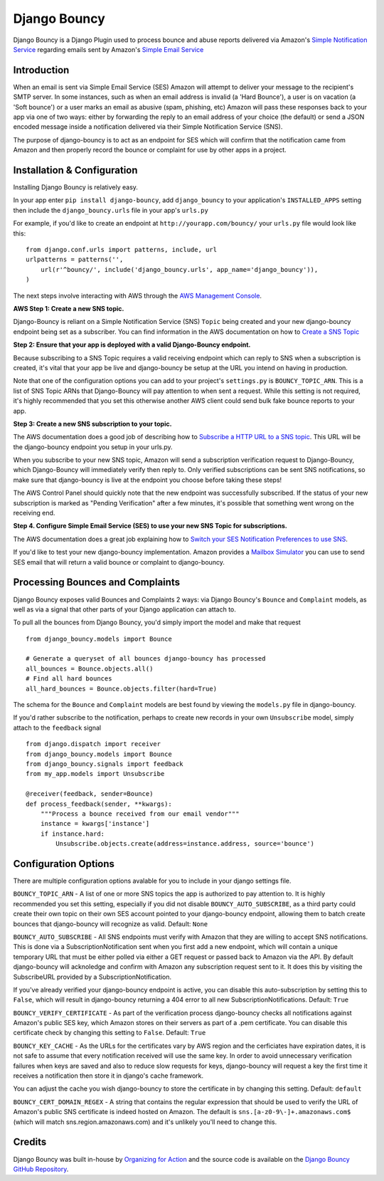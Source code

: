 *************
Django Bouncy
*************

Django Bouncy is a Django Plugin used to process bounce and abuse reports delivered via Amazon's `Simple Notification Service`_ regarding emails sent by Amazon's `Simple Email Service`_

.. _Simple Notification Service: http://aws.amazon.com/sns/
.. _Simple Email Service: http://aws.amazon.com/ses/


Introduction
------------
When an email is sent via Simple Email Service (SES) Amazon will attempt to deliver your message to the recipient's SMTP server. In some instances, such as when an email address is invalid (a 'Hard Bounce'), a user is on vacation (a 'Soft bounce') or a user marks an email as abusive (spam, phishing, etc) Amazon will pass these responses back to your app via one of two ways: either by forwarding the reply to an email address of your choice (the default) or send a JSON encoded message inside a notification delivered via their Simple Notification Service (SNS).

The purpose of django-bouncy is to act as an endpoint for SES which will confirm that the notification came from Amazon and then properly record the bounce or complaint for use by other apps in a project.


Installation & Configuration
----------------------------
Installing Django Bouncy is relatively easy.

In your app enter ``pip install django-bouncy``, add ``django_bouncy`` to your application's ``INSTALLED_APPS`` setting then include the ``django_bouncy.urls`` file in your app's ``urls.py``

For example, if you'd like to create an endpoint at ``http://yourapp.com/bouncy/`` your ``urls.py`` file would look like this:

::

    from django.conf.urls import patterns, include, url
    urlpatterns = patterns('',
        url(r'^bouncy/', include('django_bouncy.urls', app_name='django_bouncy')),
    )

The next steps involve interacting with AWS through the `AWS Management Console`_.

.. _AWS Management Console: https://console.aws.amazon.com/

**AWS Step 1: Create a new SNS topic.**

Django-Bouncy is reliant on a Simple Notification Service (SNS) ``Topic`` being created and your new django-bouncy endpoint being set as a subscriber. You can find information in the AWS documentation on how to `Create a SNS Topic`_ 


**Step 2: Ensure that your app is deployed with a valid Django-Bouncy endpoint.**

Because subscribing to a SNS Topic requires a valid receiving endpoint which can reply to SNS when a subscription is created, it's vital that your app be live and django-bouncy be setup at the URL you intend on having in production.

Note that one of the configuration options you can add to your project's ``settings.py`` is ``BOUNCY_TOPIC_ARN``. This is a list of SNS Topic ARNs that Django-Bouncy will pay attention to when sent a request. While this setting is not required, it's highly recommended that you set this otherwise another AWS client could send bulk fake bounce reports to your app.

**Step 3: Create a new SNS subscription to your topic.**

The AWS documentation does a good job of describing how to `Subscribe a HTTP URL to a SNS topic`_. This URL will be the django-bouncy endpoint you setup in your urls.py.

When you subscribe to your new SNS topic, Amazon will send a subscription verification request to Django-Bouncy, which Django-Bouncy will immediately verify then reply to. Only verified subscriptions can be sent SNS notifications, so make sure that django-bouncy is live at the endpoint you choose before taking these steps!

The AWS Control Panel should quickly note that the new endpoint was successfully subscribed. If the status of your new subscription is marked as "Pending Verification" after a few minutes, it's possible that something went wrong on the receiving end.

**Step 4. Configure Simple Email Service (SES) to use your new SNS Topic for subscriptions.**

The AWS documentation does a great job explaining how to `Switch your SES Notification Preferences to use SNS`_.

If you'd like to test your new django-bouncy implementation. Amazon provides a `Mailbox Simulator`_ you can use to send SES email that will return a valid bounce or complaint to django-bouncy.

.. _Create a SNS Topic: http://docs.aws.amazon.com/sns/latest/dg/CreateTopic.html
.. _Subscribe a HTTP URL to a SNS Topic: http://docs.aws.amazon.com/sns/latest/dg/SubscribeTopic.html
.. _Switch your SES Notification Preferences to use SNS: http://docs.aws.amazon.com/ses/latest/DeveloperGuide/configure-sns-notifications.html
.. _Mailbox Simulator: http://docs.aws.amazon.com/ses/latest/DeveloperGuide/mailbox-simulator.html

Processing Bounces and Complaints
---------------------------------
Django Bouncy exposes valid Bounces and Complaints 2 ways: via Django Bouncy's ``Bounce`` and ``Complaint`` models, as well as via a signal that other parts of your Django application can attach to.

To pull all the bounces from Django Bouncy, you'd simply import the model and make that request

::

    from django_bouncy.models import Bounce

    # Generate a queryset of all bounces django-bouncy has processed
    all_bounces = Bounce.objects.all()
    # Find all hard bounces
    all_hard_bounces = Bounce.objects.filter(hard=True)


The schema for the ``Bounce`` and ``Complaint`` models are best found by viewing the ``models.py`` file in django-bouncy.

If you'd rather subscribe to the notification, perhaps to create new records in your own ``Unsubscribe`` model, simply attach to the ``feedback`` signal

::

    from django.dispatch import receiver
    from django_bouncy.models import Bounce
    from django_bouncy.signals import feedback
    from my_app.models import Unsubscribe

    @receiver(feedback, sender=Bounce)
    def process_feedback(sender, **kwargs):
        """Process a bounce received from our email vendor"""
        instance = kwargs['instance']
        if instance.hard:
            Unsubscribe.objects.create(address=instance.address, source='bounce')


Configuration Options
---------------------
There are multiple configuration options avalable for you to include in your django settings file.

``BOUNCY_TOPIC_ARN`` - A list of one or more SNS topics the app is authorized to pay attention to. It is highly recommended you set this setting, especially if you did not disable ``BOUNCY_AUTO_SUBSCRIBE``, as a third party could create their own topic on their own SES account pointed to your django-bouncy endpoint, allowing them to batch create bounces that django-bouncy will recognize as valid. Default: ``None``

``BOUNCY_AUTO_SUBSCRIBE`` - All SNS endpoints must verify with Amazon that they are willing to accept SNS notifications. This is done via a SubscriptionNotification sent when you first add a new endpoint, which will contain a unique temporary URL that must be either polled via either a GET request or passed back to Amazon via the API. By default django-bouncy will acknoledge and confirm with Amazon any subscription request sent to it. It does this by visiting the SubscribeURL provided by a SubscriptionNotification.

If you've already verified your django-bouncy endpoint is active, you can disable this auto-subscription by setting this to ``False``, which will result in django-bouncy returning a 404 error to all new SubscriptionNotifications. Default: ``True``

``BOUNCY_VERIFY_CERTIFICATE`` - As part of the verification process django-bouncy checks all notifications against Amazon's public SES key, which Amazon stores on their servers as part of a .pem certificate. You can disable this certificate check by changing this setting to ``False``. Default: ``True``

``BOUNCY_KEY_CACHE`` - As the URLs for the certificates vary by AWS region and the cerficiates have expiration dates, it is not safe to assume that every notification received will use the same key. In order to avoid unnecessary verification failures when keys are saved and also to reduce slow requests for keys, django-bouncy will request a key the first time it receives a notification then store it in django's cache framework.

You can adjust the cache you wish django-bouncy to store the certificate in by changing this setting. Default: ``default``

``BOUNCY_CERT_DOMAIN_REGEX`` - A string that contains the regular expression that should be used to verify the URL of Amazon's public SNS certificate is indeed hosted on Amazon. The default is ``sns.[a-z0-9\-]+.amazonaws.com$`` (which will match sns.region.amazonaws.com) and it's unlikely you'll need to change this.


Credits
-------
Django Bouncy was built in-house by `Organizing for Action`_ and the source code is available on the `Django Bouncy GitHub Repository`_.

.. _Organizing for Action: http://www.barackobama.com/
.. _Django Bouncy GitHub Repository: https://github.com/ofa/django-bouncy